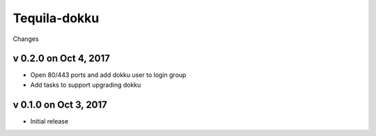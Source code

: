 Tequila-dokku
=============

Changes

v 0.2.0 on Oct 4, 2017
----------------------

* Open 80/443 ports and add dokku user to login group
* Add tasks to support upgrading dokku


v 0.1.0 on Oct 3, 2017
----------------------

* Initial release
